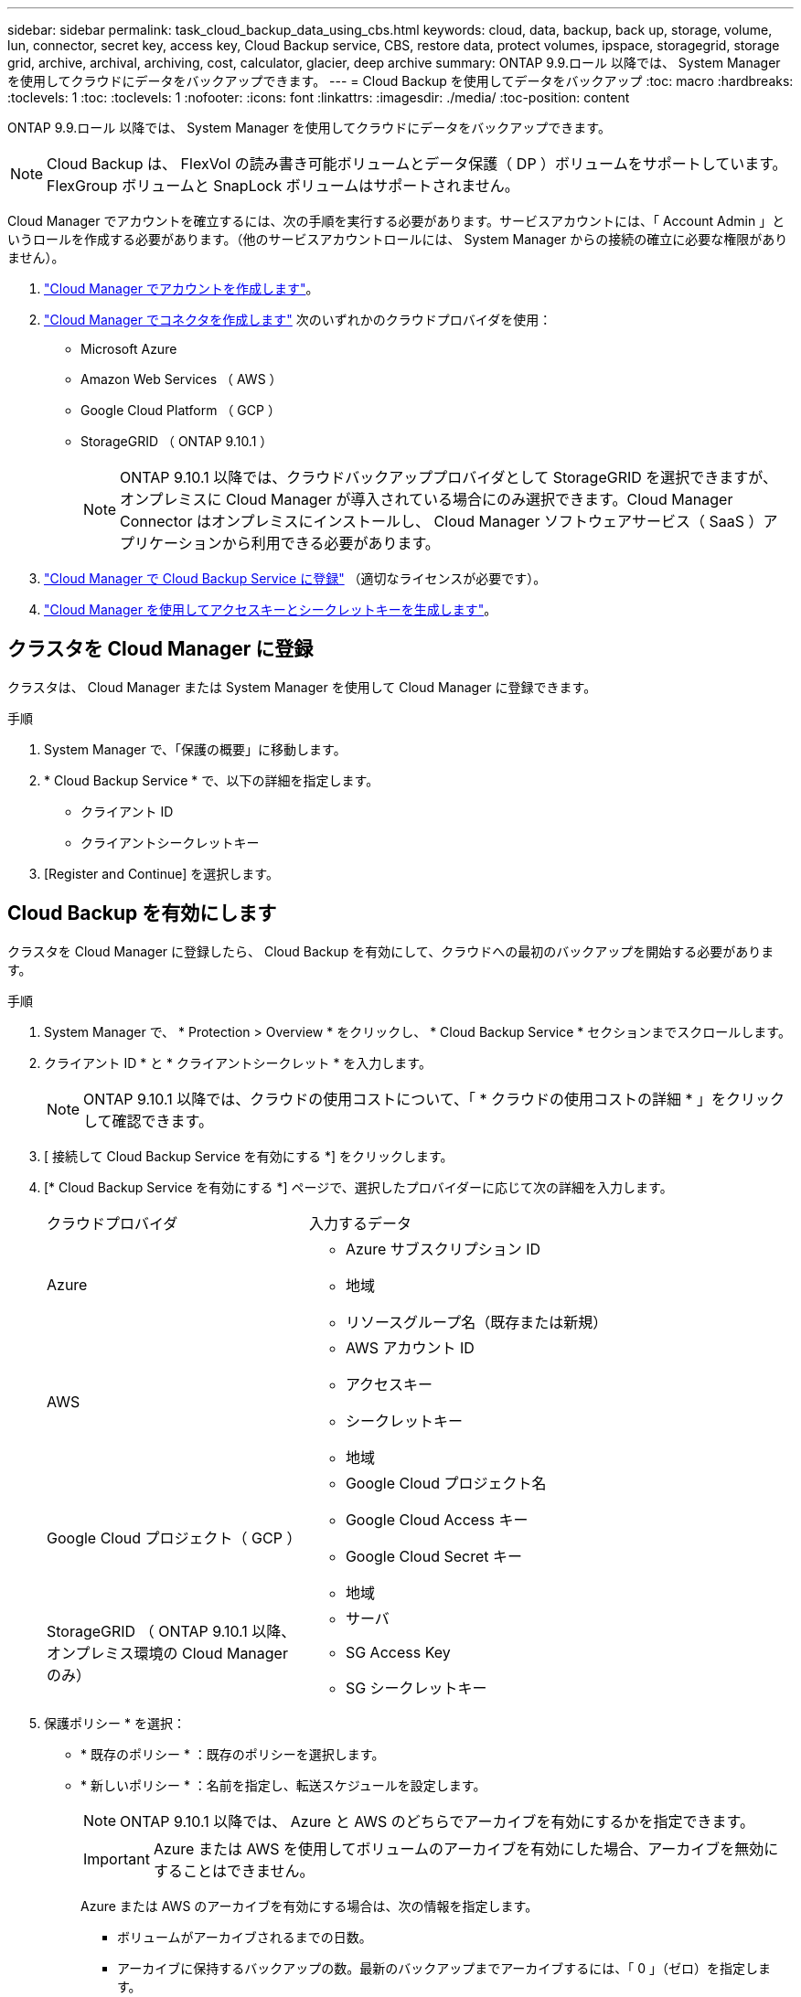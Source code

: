 ---
sidebar: sidebar 
permalink: task_cloud_backup_data_using_cbs.html 
keywords: cloud, data, backup, back up, storage, volume, lun, connector, secret key, access key, Cloud Backup service, CBS, restore data, protect volumes, ipspace, storagegrid, storage grid, archive, archival, archiving, cost, calculator, glacier, deep archive 
summary: ONTAP 9.9.ロール 以降では、 System Manager を使用してクラウドにデータをバックアップできます。 
---
= Cloud Backup を使用してデータをバックアップ
:toc: macro
:hardbreaks:
:toclevels: 1
:toc: 
:toclevels: 1
:nofooter: 
:icons: font
:linkattrs: 
:imagesdir: ./media/
:toc-position: content


[role="lead"]
ONTAP 9.9.ロール 以降では、 System Manager を使用してクラウドにデータをバックアップできます。


NOTE: Cloud Backup は、 FlexVol の読み書き可能ボリュームとデータ保護（ DP ）ボリュームをサポートしています。FlexGroup ボリュームと SnapLock ボリュームはサポートされません。

Cloud Manager でアカウントを確立するには、次の手順を実行する必要があります。サービスアカウントには、「 Account Admin 」というロールを作成する必要があります。（他のサービスアカウントロールには、 System Manager からの接続の確立に必要な権限がありません）。

. link:https://docs.netapp.com/us-en/occm/task_logging_in.html["Cloud Manager でアカウントを作成します"]。
. link:https://docs.netapp.com/us-en/occm/concept_connectors.html["Cloud Manager でコネクタを作成します"] 次のいずれかのクラウドプロバイダを使用：
+
** Microsoft Azure
** Amazon Web Services （ AWS ）
** Google Cloud Platform （ GCP ）
** StorageGRID （ ONTAP 9.10.1 ）
+

NOTE: ONTAP 9.10.1 以降では、クラウドバックアッププロバイダとして StorageGRID を選択できますが、オンプレミスに Cloud Manager が導入されている場合にのみ選択できます。Cloud Manager Connector はオンプレミスにインストールし、 Cloud Manager ソフトウェアサービス（ SaaS ）アプリケーションから利用できる必要があります。



. link:https://docs.netapp.com/us-en/occm/concept_backup_to_cloud.html["Cloud Manager で Cloud Backup Service に登録"] （適切なライセンスが必要です）。
. link:https://docs.netapp.com/us-en/occm/task_managing_cloud_central_accounts.html#creating-and-managing-service-accounts["Cloud Manager を使用してアクセスキーとシークレットキーを生成します"]。




== クラスタを Cloud Manager に登録

クラスタは、 Cloud Manager または System Manager を使用して Cloud Manager に登録できます。

.手順
. System Manager で、「保護の概要」に移動します。
. * Cloud Backup Service * で、以下の詳細を指定します。
+
** クライアント ID
** クライアントシークレットキー


. [Register and Continue] を選択します。




== Cloud Backup を有効にします

クラスタを Cloud Manager に登録したら、 Cloud Backup を有効にして、クラウドへの最初のバックアップを開始する必要があります。

.手順
. System Manager で、 * Protection > Overview * をクリックし、 * Cloud Backup Service * セクションまでスクロールします。
. クライアント ID * と * クライアントシークレット * を入力します。
+

NOTE: ONTAP 9.10.1 以降では、クラウドの使用コストについて、「 * クラウドの使用コストの詳細 * 」をクリックして確認できます。

. [ 接続して Cloud Backup Service を有効にする *] をクリックします。
. [* Cloud Backup Service を有効にする *] ページで、選択したプロバイダーに応じて次の詳細を入力します。
+
[cols="35,65"]
|===


| クラウドプロバイダ | 入力するデータ 


 a| 
Azure
 a| 
** Azure サブスクリプション ID
** 地域
** リソースグループ名（既存または新規）




 a| 
AWS
 a| 
** AWS アカウント ID
** アクセスキー
** シークレットキー
** 地域




 a| 
Google Cloud プロジェクト（ GCP ）
 a| 
** Google Cloud プロジェクト名
** Google Cloud Access キー
** Google Cloud Secret キー
** 地域




 a| 
StorageGRID （ ONTAP 9.10.1 以降、オンプレミス環境の Cloud Manager のみ）
 a| 
** サーバ
** SG Access Key
** SG シークレットキー


|===
. 保護ポリシー * を選択：
+
** * 既存のポリシー * ：既存のポリシーを選択します。
** * 新しいポリシー * ：名前を指定し、転送スケジュールを設定します。
+

NOTE: ONTAP 9.10.1 以降では、 Azure と AWS のどちらでアーカイブを有効にするかを指定できます。

+

IMPORTANT: Azure または AWS を使用してボリュームのアーカイブを有効にした場合、アーカイブを無効にすることはできません。

+
Azure または AWS のアーカイブを有効にする場合は、次の情報を指定します。

+
*** ボリュームがアーカイブされるまでの日数。
*** アーカイブに保持するバックアップの数。最新のバックアップまでアーカイブするには、「 0 」（ゼロ）を指定します。
*** AWS の場合は、アーカイブストレージクラスを選択します。




. バックアップするボリュームを選択します。
. [ 保存（ Save ） ] を選択します。




== クラウドバックアップに使用する保護ポリシーを編集します

Cloud Backup で使用する保護ポリシーを変更できます。

.手順
. System Manager で、 * Protection > Overview * をクリックし、 * Cloud Backup Service * セクションまでスクロールします。
. をクリックします image:../media/icon_kabob.gif["kebab アイコン"]をクリックし、 * Edit * をクリックします。
. 保護ポリシー * を選択：
+
** * 既存のポリシー * ：既存のポリシーを選択します。
** * 新しいポリシー * ：名前を指定し、転送スケジュールを設定します。
+

NOTE: ONTAP 9.10.1 以降では、 Azure と AWS のどちらでアーカイブを有効にするかを指定できます。

+

IMPORTANT: Azure または AWS を使用してボリュームのアーカイブを有効にした場合、アーカイブを無効にすることはできません。

+
Azure または AWS のアーカイブを有効にする場合は、次の情報を指定します。

+
*** ボリュームがアーカイブされるまでの日数。
*** アーカイブに保持するバックアップの数。最新のバックアップまでアーカイブするには、「 0 」（ゼロ）を指定します。
*** AWS の場合は、アーカイブストレージクラスを選択します。




. [ 保存（ Save ） ] を選択します。




== クラウド上の新しいボリュームまたは LUN を保護します

新しいボリュームまたは LUN を作成するときは、ボリュームまたは LUN のクラウドにバックアップできる SnapMirror 保護関係を確立できます。

.作業を開始する前に
* SnapMirror ライセンスが必要です。
* クラスタ間 LIF を設定する必要があります。
* NTP を設定する必要があります。
* クラスタで ONTAP 9.9..1 が実行されている必要があります。


次のクラスタ構成では、クラウド上の新しいボリュームや LUN を保護することはできません。

* クラスタを MetroCluster 環境に含めることはできません。
* SVM-DR はサポートされていません。
* Cloud Backup を使用して FlexGroup をバックアップすることはできません。


.手順
. ボリュームまたは LUN をプロビジョニングするときは、 System Manager の * Protection * ページで、 * SnapMirror を有効にする（ローカルまたはリモート） * チェックボックスを選択します。
. クラウドバックアップポリシータイプを選択します。
. クラウドバックアップが有効になっていない場合は、 * Cloud Backup Service を有効にする * を選択します。




== クラウド上の既存のボリュームまたは LUN を保護

既存のボリュームと LUN に対して SnapMirror 保護関係を確立できます。

.手順
. 既存のボリュームまたは LUN を選択し、 * Protect * （保護）をクリックします。
. [* Protect Volumes] ページで、保護ポリシーに [* Backup using Cloud Backup Service * ] を指定します。
. [*Protect*]( 保護 ) をクリックします
. [* 保護 *] ページで、 [* SnapMirror を有効にする ( ローカルまたはリモート )*] チェックボックスをオンにします。
. 「 Cloud Backup Service を有効にする」を選択します。




== バックアップファイルからデータをリストアする

データのリストア、関係の更新、関係の削除などのバックアップ管理処理は、 Cloud Manager のインターフェイスを使用している場合にのみ実行できます。を参照してください link:https://docs.netapp.com/us-en/occm/task_restore_backups.html["バックアップファイルからのデータのリストア"] を参照してください。
